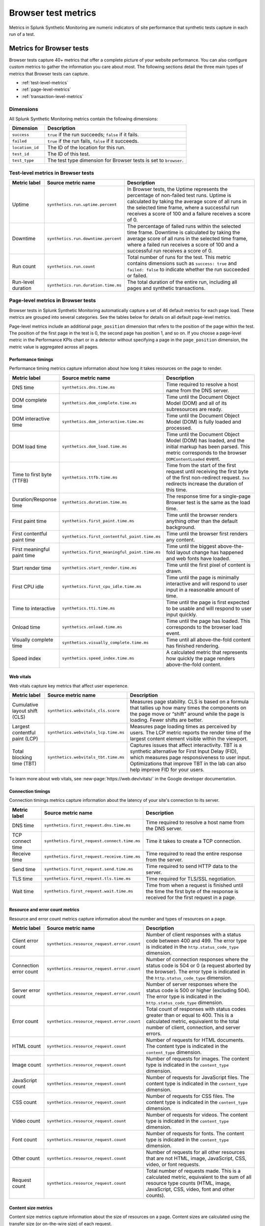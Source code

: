 .. _browser-metrics:

**********************
Browser test metrics
**********************

.. meta::
    :description: Reference and definitions of available metrics captured by browser tests in Splunk Synthetic Monitoring.

Metrics in Splunk Synthetic Monitoring are numeric indicators of site performance that synthetic tests capture in each run of a test. 

Metrics for Browser tests
=================================
Browser tests capture 40+ metrics that offer a complete picture of your website performance. You can also configure custom metrics to gather the information you care about most. The following sections detail the three main types of metrics that Browser tests can capture.  

* :ref:`test-level-metrics`
* :ref:`page-level-metrics`
* :ref:`transaction-level-metrics`


Dimensions
---------------

All Splunk Synthetic Monitoring metrics contain the following dimensions:

.. list-table::
   :header-rows: 1
   :widths: 20 80

   * - :strong:`Dimension`
     - :strong:`Description`

   * - ``success``
     - ``true`` if the run succeeds; ``false`` if it fails.

   * - ``failed``
     - ``true`` if the run fails, ``false`` if it succeeds.

   * - ``location_id``
     - The ID of the location for this run.

   * - ``test_id``
     - The ID of this test.    

   * - ``test_type``
     - The test type dimension for Browser tests is set to ``browser``. 

.. _test-level-metrics:

Test-level metrics in Browser tests
-------------------------------------
.. list-table::
   :header-rows: 1
   :widths: 15 20 65

   * - :strong:`Metric label`
     - :strong:`Source metric name`
     - :strong:`Description`

   * - Uptime
     - ``synthetics.run.uptime.percent``
     - In Browser tests, the Uptime represents the percentage of non-failed test runs. Uptime is calculated by taking the average score of all runs in the selected time frame, where a successful run receives a score of 100 and a failure receives a score of 0.

   * - Downtime
     - ``synthetics.run.downtime.percent``
     - The percentage of failed runs within the selected time frame. Downtime is calculated by taking the average score of all runs in the selected time frame, where a failed run receives a score of 100 and a successful run receives a score of 0.

   * - Run count
     - ``synthetics.run.count``
     - Total number of runs for the test. This metric contains dimensions such as ``success: true`` and ``failed: false`` to indicate whether the run succeeded or failed. 

   * - Run-level duration
     - ``synthetics.run.duration.time.ms``
     - The total duration of the entire run, including all pages and synthetic transactions. 

  
.. _page-level-metrics:

Page-level metrics in Browser tests
--------------------------------------
Browser tests in Splunk Synthetic Monitoring automatically capture a set of 46 default metrics for each page load. These metrics are grouped into several categories. See the tables below for details on all default page-level metrics. 

Page-level metrics include an additional ``page_position`` dimension that refers to the position of the page within the test. The position of the first page in the test is 0, the second page has position 1, and so on. If you choose a page-level metric in the Performance KPIs chart or in a detector without specifying a page in the ``page_position`` dimension, the metric value is aggregated across all pages. 

Performance timings
^^^^^^^^^^^^^^^^^^^^
Performance timing metrics capture information about how long it takes resources on the page to render. 

.. list-table::
   :header-rows: 1
   :widths: 15 20 65

   * - :strong:`Metric label`
     - :strong:`Source metric name`
     - :strong:`Description`
   
   * - DNS time
     - ``synthetics.dns.time.ms``
     - Time required to resolve a host name from the DNS server.

   * - DOM complete time
     - ``synthetics.dom_complete.time.ms``
     - Time until the Document Object Model (DOM) and all of its subresources are ready.

   * - DOM interactive time
     - ``synthetics.dom_interactive.time.ms``
     - Time until the Document Object Model (DOM) is fully loaded and processed.

   * - DOM load time
     - ``synthetics.dom_load.time.ms``
     - Time until the Document Object Model (DOM) has loaded, and the initial markup has been parsed. This metric corresponds to the browser ``DOMContentLoaded`` event.

   * - Time to first byte (TTFB)
     - ``synthetics.ttfb.time.ms``
     - Time from the start of the first request until receiving the first byte of the first non-redirect request. ``3xx`` redirects increase the duration of this time.

   * - Duration/Response time
     - ``synthetics.duration.time.ms``
     - The response time for a single-page Browser test is the same as the load time. 

   * - First paint time
     - ``synthetics.first_paint.time.ms``
     - Time until the browser renders anything other than the default background.

   * - First contentful paint time
     - ``synthetics.first_contentful_paint.time.ms``
     - Time until the browser first renders any content.

   * - First meaningful paint time
     - ``synthetics.first_meaningful_paint.time.ms``
     - Time until the biggest above-the-fold layout change has happened and web fonts have loaded.

   * - Start render time
     - ``synthetics.start_render.time.ms``
     - Time until the first pixel of content is drawn.

   * - First CPU idle
     - ``synthetics.first_cpu_idle.time.ms``
     - Time until the page is minimally interactive and will respond to user input in a reasonable amount of time. 
   * - Time to interactive
     - ``synthetics.tti.time.ms``
     - Time until the page is first expected to be usable and will respond to user input quickly. 
     
   * - Onload time
     - ``synthetics.onload.time.ms``
     - Time until the page has loaded. This corresponds to the browser load event.

   * - Visually complete time
     - ``synthetics.visually_complete.time.ms``
     - Time until all above-the-fold content has finished rendering.
   * - Speed index
     - ``synthetics.speed_index.time.ms``
     - A calculated metric that represents how quickly the page renders above-the-fold content. 


Web vitals
^^^^^^^^^^^^^^^^^^^^^^^^^^^^^^^^^
Web vitals capture key metrics that affect user experience. 

.. list-table::
   :header-rows: 1
   :widths: 15 20 65

   * - :strong:`Metric label`
     - :strong:`Source metric name`
     - :strong:`Description`
   
   * - Cumulative layout shift (CLS)
     - ``synthetics.webvitals_cls.score``
     - Measures page stability. CLS is based on a formula that tallies up how many times the components on the page move or “shift” around while the page is loading. Fewer shifts are better.

   * - Largest contentful paint (LCP)
     - ``synthetics.webvitals_lcp.time.ms``
     - Measures page loading times as perceived by users. The LCP metric reports the render time of the largest content element visible within the viewport.

   * - Total blocking time (TBT)
     - ``synthetics.webvitals_tbt.time.ms``
     -  Captures issues that affect interactivity. TBT is a synthetic alternative for First Input Delay (FID), which measures page responsiveness to user input. Optimizations that improve TBT in the lab can also help improve FID for your users.


To learn more about web vitals, see :new-page:`https://web.dev/vitals/` in the Google developer documentation.

Connection timings
^^^^^^^^^^^^^^^^^^^^
Connection timings metrics capture information about the latency of your site's connection to its server. 

.. list-table::
   :header-rows: 1
   :widths: 15 20 65

   * - :strong:`Metric label`
     - :strong:`Source metric name`
     - :strong:`Description`
   
   * - DNS time
     - ``synthetics.first_request.dns.time.ms``
     - Time required to resolve a host name from the DNS server.

   * - TCP connect time
     - ``synthetics.first_request.connect.time.ms``
     - Time it takes to create a TCP connection.
 
   * - Receive time
     - ``synthetics.first_request.receive.time.ms``
     - Time required to read the entire response from the server.

   * - Send time
     - ``synthetics.first_request.send.time.ms``
     - Time required to send HTTP data to the server.

   * - TLS time
     - ``synthetics.first_request.tls.time.ms`` 
     - Time required for TLS/SSL negotiation.

   * - Wait time
     - ``synthetics.first_request.wait.time.ms``
     - Time from when a request is finished until the time the first byte of the response is received for the first request in a page.


Resource and error count metrics
^^^^^^^^^^^^^^^^^^^^^^^^^^^^^^^^^
Resource and error count metrics capture information about the number and types of resources on a page.

.. list-table::
   :header-rows: 1
   :widths: 15 20 65

   * - :strong:`Metric label`
     - :strong:`Source metric name`
     - :strong:`Description`
   
   * - Client error count
     - ``synthetics.resource_request.error.count``
     - Number of client responses with a status code between 400 and 499. The error type is indicated in the ``http.status_code_type`` dimension. 

   * - Connection error count
     - ``synthetics.resource_request.error.count``
     - Number of connection responses where the status code is 504 or 0 (a request aborted by the browser). The error type is indicated in the ``http.status_code_type`` dimension. 

   * - Server error count 
     - ``synthetics.resource_request.error.count``
     - Number of server responses where the status code is 500 or higher (excluding 504). The error type is indicated in the ``http.status_code_type`` dimension. 

   * - Error count
     - ``synthetics.resource_request.error.count``
     - Total count of responses with status codes greater than or equal to 400. This is a calculated metric, equivalent to the total number of client, connection, and server errors. 

   * - HTML count
     - ``synthetics.resource_request.count``
     - Number of requests for HTML documents. The content type is indicated in the ``content_type`` dimension. 
     
   * - Image count
     - ``synthetics.resource_request.count``
     - Number of requests for images. The content type is indicated in the ``content_type`` dimension. 

   * - JavaScript count
     - ``synthetics.resource_request.count`` 
     - Number of requests for JavaScript files. The content type is indicated in the ``content_type`` dimension.  

   * - CSS count
     - ``synthetics.resource_request.count``
     - Number of requests for CSS files. The content type is indicated in the ``content_type`` dimension. 

   * - Video count
     - ``synthetics.resource_request.count``
     - Number of requests for videos. The content type is indicated in the ``content_type`` dimension. 

   * - Font count
     - ``synthetics.resource_request.count``
     - Number of requests for fonts. The content type is indicated in the ``content_type`` dimension. 

   * - Other count
     - ``synthetics.resource_request.count``
     - Number of requests for all other resources that are not HTML, image, JavaScript, CSS, video, or font requests.

   * - Request count
     - ``synthetics.resource_request.count``
     - Total number of requests made. This is a calculated metric, equivalent to the sum of all resource type counts (HTML, image, JavaScript, CSS, video, font and other counts).



Content size metrics
^^^^^^^^^^^^^^^^^^^^^^^^^^^^^^^^^
Content size metrics capture information about the size of resources on a page. Content sizes are calculated using the transfer size (or on-the-wire size) of each request.

.. list-table::
   :header-rows: 1
   :widths: 15 20 65

   * - :strong:`Metric label`
     - :strong:`Source metric name`
     - :strong:`Description`
   
   * - Total content size
     - ``synthetics.resource_request.size.bytes`` 
     - Total size (in bytes) of all content loaded. This is equivalent to the total sum of all resource type sizes (HTML, image, JavaScript, CSS, video, font and other sizes).

   * - Total HTML size
     - ``synthetics.resource_request.size.bytes`` 
     - Total size (in bytes) of all HTML content loaded. The content type is indicated by the ``content_type`` dimension.

   * - Total image size
     - ``synthetics.resource_request.size.bytes`` 
     - Total size (in bytes) of all image content loaded. The content type is indicated by the ``content_type`` dimension.

   * - Total JavaScript size
     - ``synthetics.resource_request.size.bytes`` 
     - Total size (in bytes) of all JavaScript content loaded. The content type is indicated by the ``content_type`` dimension.

   * - Total CSS size
     - ``synthetics.resource_request.size.bytes`` 
     - Total size (in bytes) of all CSS content loaded. The content type is indicated by the ``content_type`` dimension.

   * - Total video size
     - ``synthetics.resource_request.size.bytes`` 
     - Total size (in bytes) of all video content loaded. The content type is indicated by the ``content_type`` dimension.

   * - Total font size
     - ``synthetics.resource_request.size.bytes`` 
     - Total size (in bytes) of all font content loaded. The content type is indicated by the ``content_type`` dimension.
     
   * - Total other size
     - ``synthetics.resource_request.size.bytes`` 
     - Total size (in bytes) of all other resources that are not HTML, image, JavaScript, CSS, video, or font requests.
 

Score metrics
^^^^^^^^^^^^^^^^^^^^^^^^^^^^^^^^^
Splunk Synthetic Monitoring currently offers one calculated score metric to offer a gauge of how your page is performing against an established scale. 

.. list-table::
   :header-rows: 1
   :widths: 15 20 65

   * - :strong:`Metric label`
     - :strong:`Source metric name`
     - :strong:`Description`

   * - Lighthouse Performance Score
     - ``synthetics.lighthouse.score``
     - A weighted aggregation of several Browser test metric values calculated using v6 of the Lighthouse scoring algorithm. See https://web.dev/performance-scoring/ in the Google developer documentation to learn more about Lighthouse scoring.


.. _transaction-level-metrics:

Transaction-level metrics
-------------------------------------
Splunk Synthetic Monitoring captures three metrics for each synthetic transaction. Using these metrics, synthetic transactions can act as custom timers on business-critical workflows in your application and receive metrics tailored to the workflows you care about. See :ref:`set-up-transactional-browser-test` to learn how to set up Business Transactions. 

Transaction-level metrics include two additional dimensions that correspond to each specific transaction within the test: ``transaction`` and ``transaction_position``. The ``transaction`` dimension contains the name of the corresponding transaction, and the that refers to the position of that transaction within the test. The position of the first transaction in the test is 0, the second transaction has position 1, and so on. If you choose a transaction-level metric in the Performance KPIs chart or in a detector without specifying a transaction in the ``transaction`` dimension, the metric value is an aggregate of the metric across all transactions. 

.. list-table::
   :header-rows: 1
   :widths: 15 20 65

   * - :strong:`Metric label`
     - :strong:`Source metric name`
     - :strong:`Description`
   
   * - Duration
     - ``synthetics.duration.time.ms``
     - Total duration of the synthetic transaction.

   * - Requests
     - ``synthetics.resource_request.count`` 
     -  Total number of requests made during the synthetic transaction. 

   * - Total size
     - ``synthetics.resource_request.size.bytes``
     - Total size (in bytes) of the content loaded during the synthetic transaction.


Detect and report on your synthetic metrics
==========================================================
To get even more value out of your synthetic metrics, use the Splunk Observability Cloud metrics engine to create custom metrics, charts, and detectors. See the following links for more information:

* To build charts and dashboards using your metrics, see :ref:`dashboards`.
* To create static threshold detectors natively in Splunk Synthetic Monitoring, see :ref:`synth-alerts`.
* To build more advanced detectors using the Splunk Observability Cloud metrics engine, see :ref:`get-started-detectoralert`.
* To learn more about metrics in Splunk Observability Cloud, see :ref:`get-started-metrics`.

